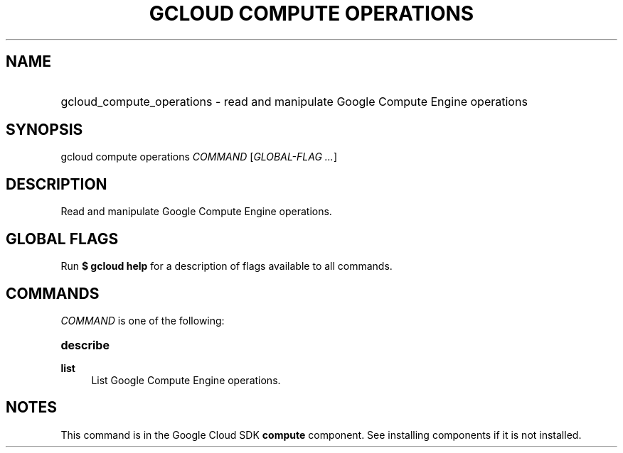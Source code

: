 .TH "GCLOUD COMPUTE OPERATIONS" "1" "" "" ""
.ie \n(.g .ds Aq \(aq
.el       .ds Aq '
.nh
.ad l
.SH "NAME"
.HP
gcloud_compute_operations \- read and manipulate Google Compute Engine operations
.SH "SYNOPSIS"
.sp
gcloud compute operations \fICOMMAND\fR [\fIGLOBAL\-FLAG \&...\fR]
.SH "DESCRIPTION"
.sp
Read and manipulate Google Compute Engine operations\&.
.SH "GLOBAL FLAGS"
.sp
Run \fB$ \fR\fBgcloud\fR\fB help\fR for a description of flags available to all commands\&.
.SH "COMMANDS"
.sp
\fICOMMAND\fR is one of the following:
.HP
\fBdescribe\fR
.RE
.PP
\fBlist\fR
.RS 4
List Google Compute Engine operations\&.
.RE
.SH "NOTES"
.sp
This command is in the Google Cloud SDK \fBcompute\fR component\&. See installing components if it is not installed\&.
